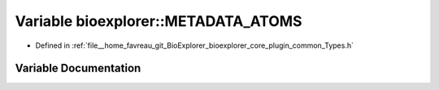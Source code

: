 .. _exhale_variable_Types_8h_1a0332ccb7ef8c10db2f439fce38db2e28:

Variable bioexplorer::METADATA_ATOMS
====================================

- Defined in :ref:`file__home_favreau_git_BioExplorer_bioexplorer_core_plugin_common_Types.h`


Variable Documentation
----------------------


.. doxygenvariable:: bioexplorer::METADATA_ATOMS
